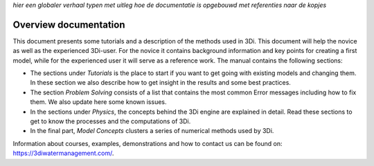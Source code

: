 .. _overview_documentation:
*hier een globaler verhaal typen met uitleg hoe de documentatie is opgebouwd met referenties naar de kopjes*

Overview documentation
^^^^^^^^^^^^^^^^^^^^^^^

This document presents some tutorials and a description of the methods used in 3Di. This document will help the novice as well as the experienced 3Di-user. For the novice it contains background information and key points for creating a first model, while for the experienced user it will serve as a reference work. The manual contains the following sections:

* The sections under *Tutorials* is the place to start if you want to get going with existing models and changing them. In these section we also describe how to get insight in the results and some best practices. 

* The section *Problem Solving* consists of a list that contains the most common Error messages including how to fix them. We also update here some known issues. 

* In the sections under *Physics*, the concepts behind the 3Di engine are explained in detail. Read these sections to get to know the processes and the computations of 3Di.

* In the final part, *Model Concepts* clusters a series of numerical methods used by 3Di.

Information about courses, examples, demonstrations and how to contact us can be found on: https://3diwatermanagement.com/.

